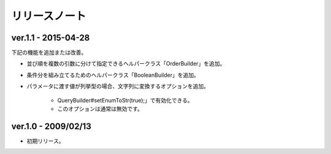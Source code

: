 ======================================
リリースノート
======================================


------------------------
ver.1.1 - 2015-04-28
------------------------

下記の機能を追加または改善。

* 並び順を複数の引数に分けて指定できるヘルパークラス「OrderBuilder」を追加。
* 条件分を組み立てるためのヘルパークラス「BooleanBuilder」を追加。
* パラメータに渡す値が列挙型の場合、文字列に変換するオプションを追加。
    
    * QueryBuilder#setEnumToStr(true);」で有効化できる。
    * このオプションは通常は無効です。

------------------------
ver.1.0 - 2009/02/13
------------------------

* 初期リリース。


